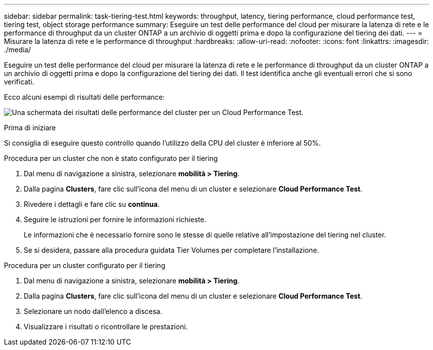 ---
sidebar: sidebar 
permalink: task-tiering-test.html 
keywords: throughput, latency, tiering performance, cloud performance test, tiering test, object storage performance 
summary: Eseguire un test delle performance del cloud per misurare la latenza di rete e le performance di throughput da un cluster ONTAP a un archivio di oggetti prima e dopo la configurazione del tiering dei dati. 
---
= Misurare la latenza di rete e le performance di throughput
:hardbreaks:
:allow-uri-read: 
:nofooter: 
:icons: font
:linkattrs: 
:imagesdir: ./media/


[role="lead"]
Eseguire un test delle performance del cloud per misurare la latenza di rete e le performance di throughput da un cluster ONTAP a un archivio di oggetti prima e dopo la configurazione del tiering dei dati. Il test identifica anche gli eventuali errori che si sono verificati.

Ecco alcuni esempi di risultati delle performance:

image:screenshot_cloud_performance_test.png["Una schermata dei risultati delle performance del cluster per un Cloud Performance Test."]

.Prima di iniziare
Si consiglia di eseguire questo controllo quando l'utilizzo della CPU del cluster è inferiore al 50%.

.Procedura per un cluster che non è stato configurato per il tiering
. Dal menu di navigazione a sinistra, selezionare *mobilità > Tiering*.
. Dalla pagina *Clusters*, fare clic sull'icona del menu di un cluster e selezionare *Cloud Performance Test*.
. Rivedere i dettagli e fare clic su *continua*.
. Seguire le istruzioni per fornire le informazioni richieste.
+
Le informazioni che è necessario fornire sono le stesse di quelle relative all'impostazione del tiering nel cluster.

. Se si desidera, passare alla procedura guidata Tier Volumes per completare l'installazione.


.Procedura per un cluster configurato per il tiering
. Dal menu di navigazione a sinistra, selezionare *mobilità > Tiering*.
. Dalla pagina *Clusters*, fare clic sull'icona del menu di un cluster e selezionare *Cloud Performance Test*.
. Selezionare un nodo dall'elenco a discesa.
. Visualizzare i risultati o ricontrollare le prestazioni.

